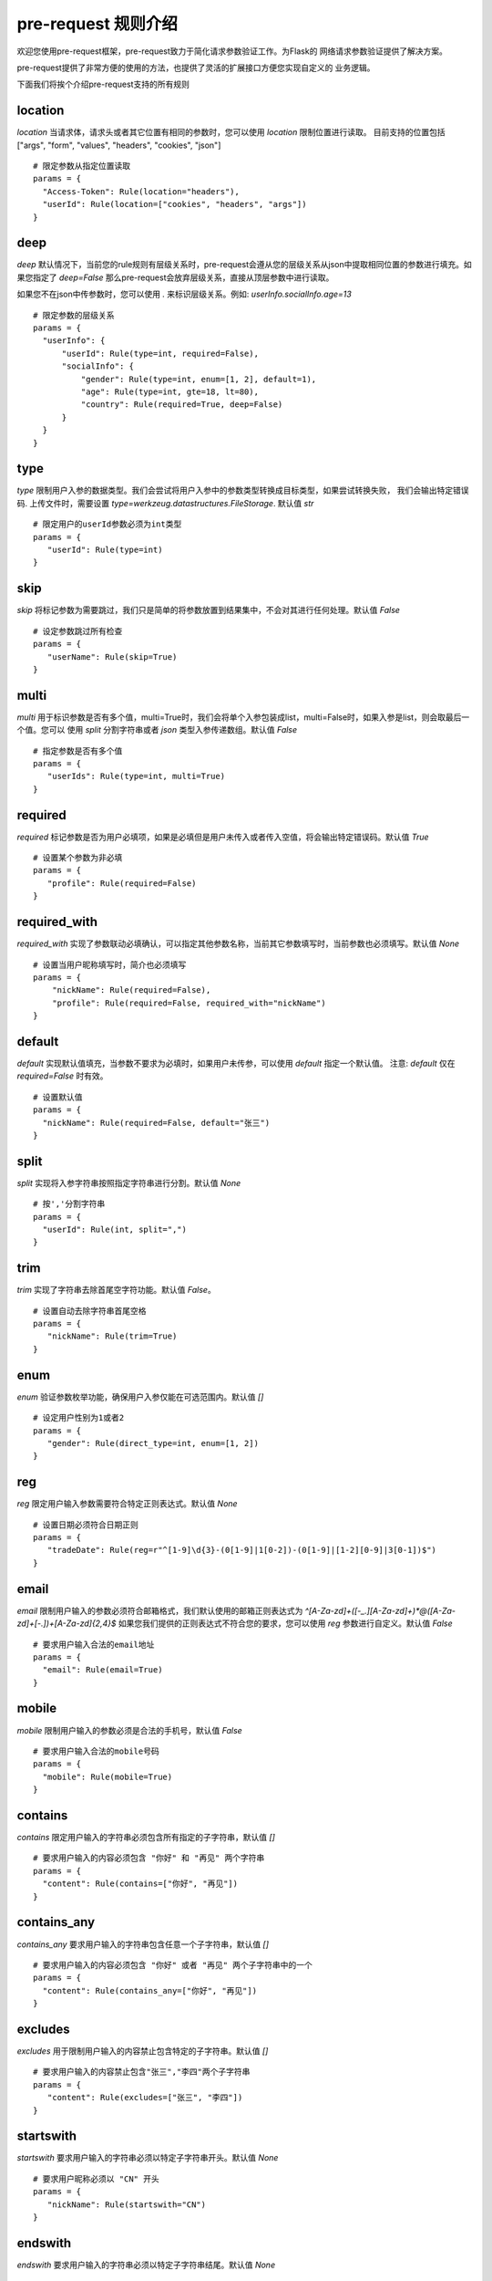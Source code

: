 pre-request 规则介绍
=====================

欢迎您使用pre-request框架，pre-request致力于简化请求参数验证工作。为Flask的
网络请求参数验证提供了解决方案。

pre-request提供了非常方便的使用的方法，也提供了灵活的扩展接口方便您实现自定义的
业务逻辑。

下面我们将挨个介绍pre-request支持的所有规则


location
-------------

`location` 当请求体，请求头或者其它位置有相同的参数时，您可以使用 `location` 限制位置进行读取。
目前支持的位置包括 ["args", "form", "values", "headers", "cookies", "json"]

::

  # 限定参数从指定位置读取
  params = {
    "Access-Token": Rule(location="headers"),
    "userId": Rule(location=["cookies", "headers", "args"])
  }


deep
---------

`deep` 默认情况下，当前您的rule规则有层级关系时，pre-request会遵从您的层级关系从json中提取相同位置的参数进行填充。如果您指定了 `deep=False`
那么pre-request会放弃层级关系，直接从顶层参数中进行读取。

如果您不在json中传参数时，您可以使用 `.` 来标识层级关系。例如: `userInfo.socialInfo.age=13`

::

  # 限定参数的层级关系
  params = {
    "userInfo": {
        "userId": Rule(type=int, required=False),
        "socialInfo": {
            "gender": Rule(type=int, enum=[1, 2], default=1),
            "age": Rule(type=int, gte=18, lt=80),
            "country": Rule(required=True, deep=False)
        }
    }
  }

type
-------------

`type` 限制用户入参的数据类型。我们会尝试将用户入参中的参数类型转换成目标类型，如果尝试转换失败，
我们会输出特定错误码. 上传文件时，需要设置 `type=werkzeug.datastructures.FileStorage`. 默认值 `str`

::

 # 限定用户的userId参数必须为int类型
 params = {
    "userId": Rule(type=int)
 }


skip
-------

`skip` 将标记参数为需要跳过，我们只是简单的将参数放置到结果集中，不会对其进行任何处理。默认值 `False`

::

 # 设定参数跳过所有检查
 params = {
    "userName": Rule(skip=True)
 }


multi
--------

`multi` 用于标识参数是否有多个值，multi=True时，我们会将单个入参包装成list，multi=False时，如果入参是list，则会取最后一个值。您可以
使用 `split` 分割字符串或者 `json` 类型入参传递数组。默认值 `False`

::

 # 指定参数是否有多个值
 params = {
    "userIds": Rule(type=int, multi=True)
 }



required
----------

`required` 标记参数是否为用户必填项，如果是必填但是用户未传入或者传入空值，将会输出特定错误码。默认值 `True`

::

 # 设置某个参数为非必填
 params = {
    "profile": Rule(required=False)
 }


required_with
---------------

`required_with` 实现了参数联动必填确认，可以指定其他参数名称，当前其它参数填写时，当前参数也必须填写。默认值 `None`

::

 # 设置当用户昵称填写时，简介也必须填写
 params = {
     "nickName": Rule(required=False),
     "profile": Rule(required=False, required_with="nickName")
 }


default
---------

`default` 实现默认值填充，当参数不要求为必填时，如果用户未传参，可以使用 `default` 指定一个默认值。
注意: `default` 仅在 `required=False` 时有效。

::

  # 设置默认值
  params = {
    "nickName": Rule(required=False, default="张三")
  }


split
--------

`split` 实现将入参字符串按照指定字符串进行分割。默认值 `None`

::

  # 按','分割字符串
  params = {
    "userId": Rule(int, split=",")
  }


trim
------

`trim` 实现了字符串去除首尾空字符功能。默认值 `False`。

::

 # 设置自动去除字符串首尾空格
 params = {
    "nickName": Rule(trim=True)
 }


enum
--------

`enum` 验证参数枚举功能，确保用户入参仅能在可选范围内。默认值 `[]`

::

 # 设定用户性别为1或者2
 params = {
    "gender": Rule(direct_type=int, enum=[1, 2])
 }


reg
-------

`reg` 限定用户输入参数需要符合特定正则表达式。默认值 `None`

::

 # 设置日期必须符合日期正则
 params = {
    "tradeDate": Rule(reg=r"^[1-9]\d{3}-(0[1-9]|1[0-2])-(0[1-9]|[1-2][0-9]|3[0-1])$")
 }


email
-------

`email` 限制用户输入的参数必须符合邮箱格式，我们默认使用的邮箱正则表达式为 `^[A-Za-z\d]+([-_.][A-Za-z\d]+)*@([A-Za-z\d]+[-.])+[A-Za-z\d]{2,4}$`
如果您我们提供的正则表达式不符合您的要求，您可以使用 `reg` 参数进行自定义。默认值 `False`

::

  # 要求用户输入合法的email地址
  params = {
    "email": Rule(email=True)
  }


mobile
---------

`mobile` 限制用户输入的参数必须是合法的手机号，默认值 `False`

::

  # 要求用户输入合法的mobile号码
  params = {
    "mobile": Rule(mobile=True)
  }


contains
----------

`contains` 限定用户输入的字符串必须包含所有指定的子字符串，默认值 `[]`

::

  # 要求用户输入的内容必须包含 "你好" 和 "再见" 两个字符串
  params = {
    "content": Rule(contains=["你好", "再见"])
  }


contains_any
--------------

`contains_any` 要求用户输入的字符串包含任意一个子字符串，默认值 `[]`

::

  # 要求用户输入的内容必须包含 "你好" 或者 "再见" 两个子字符串中的一个
  params = {
    "content": Rule(contains_any=["你好", "再见"])
  }

excludes
-----------

`excludes` 用于限制用户输入的内容禁止包含特定的子字符串。默认值 `[]`

::

 # 要求用户输入的内容禁止包含"张三","李四"两个子字符串
 params = {
    "content": Rule(excludes=["张三", "李四"])
 }


startswith
------------

`startswith` 要求用户输入的字符串必须以特定子字符串开头。默认值 `None`

::

 # 要求用户昵称必须以 "CN" 开头
 params = {
    "nickName": Rule(startswith="CN")
 }


endswith
----------

`endswith` 要求用户输入的字符串必须以特定子字符串结尾。默认值 `None`

::

 # 要求用户邮箱必须以 "@eastwu.cn" 结尾
 params = {
    "email": Rule(endswith="@eastwu.cn")
 }


lower
--------

`lower` 会尝试将用户输入的字符串转换成小写。默认值 `False`

::

  # 尝试将用户输入转换成小写
  params = {
    "nickName": Rule(lower=True)
  }


upper
------

`upper` 会尝试将用户输入的字符串转换成大写。默认值 `False`

::

  # 尝试将用户输入转换成大写
  params = {
    "country": Rule(upper=True)
  }


ipv4/ipv6
------------

`ipv4` 检查用户输入的内容是否是合法的IPV4地址。默认值 `False`。

`ipv6` 检查用户输入的内容是否是合法的ipv6地址。默认值 `False`。

::

  params = {
    "ip4": Rule(ipv4=True)
    "ip6": Rule(ipv6=True)
  }


mac
-------

`mac` 检查用户输入内容是否是合法的网卡 MAC 地址。默认值 `False`

::

  params = {
    "macAddress": Rule(mac=True)
  }


fmt
--------

将字符串转换成`datetime`类型时的格式化样例. 注意`fmt`参数仅在`type=datetime.datetime`时有效

::

  params = {
    "birthday": Rule(type=datetime.datetime, fmt="%Y-%m-%d")
  }


latitude / longitude
--------------------

检查用户输入的参数是否是合法的经纬度数据。默认值 `False`

::

  params = {
    "latitude": Rule(latitude=True),
    "longitude": Rule(longitude=True)
  }


eq / eq_key
-----------

`eq` 用于检查用户输入的内容必须与特定值相等。默认值 `None`。

`eq_key` 用于限定用户输入内容必须与另外一个参数值相等。默认值 `None`。

::

  params = {
    "userId": Rule(eq=10086),
    "userId2": Rule(eq_key="userId")
  }


neq / neq_key
----------------

`neq` 用于检查用户输入的内容不能与特定值相等。默认值 `None`。

`neq_key` 用于限定用户输入内容不能与另一个参数值相等。默认值 `None`。

::

 params = {
    "userId": Rule(neq=0),
    "forbidUserId": Rule(neq_key="userId")
 }


gt / gt_key
---------------

`gt` 用于检查用户输入内容必须大于特定值，如果字段类型为int，则判断大小，如果为 str 则判断字符串长度大小。默认值为 `None`。

`gt_key` 用于判断参数的值必须大于另一个参数。默认值 `None`。


gte / gte_key
-----------------

使用方法同 gt / gt_key，表示大于等于的判断

lt / lt_key
-----------------

使用方法同 gt / gt_key, 表示小于的判断

lte / lte_key
-----------------

使用方法同 gt / gt_key 表示小于等于的判断


dest
------------

`dest` 用于将用户传入的参数名称映射为特定的字符串。默认值为 `None`

::

  params = {
    "userId": Rule(direct_type=int, dest="user_id")
  }


json
----------

`json` 如果用户的参数内容是json字符串，可以使用此参数尝试将其解析成对象。默认值 `False`


call_back
---------------

`call_back` 用户自定义处理参数内容，当我们提供的处理器无法满足您的需求时，可以尝试自己实现处理器

::

  def hand(value):
    return value + 100

  params = {
    "userId": Rule(direct_type=int, call_back=hand)
  }
